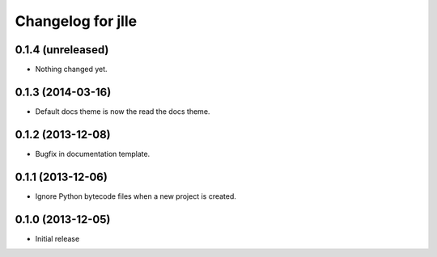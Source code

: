 Changelog for jlle
==================

0.1.4 (unreleased)
------------------

- Nothing changed yet.


0.1.3 (2014-03-16)
------------------

- Default docs theme is now the read the docs theme.


0.1.2 (2013-12-08)
------------------

- Bugfix in documentation template.


0.1.1 (2013-12-06)
------------------

- Ignore Python bytecode files when a new project is created.


0.1.0 (2013-12-05)
------------------

- Initial release

